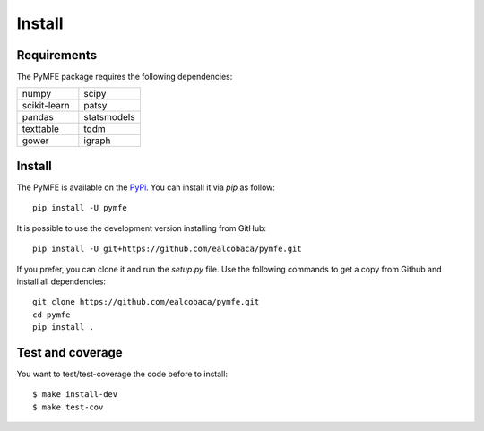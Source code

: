 Install
#######

Requirements
=============

The PyMFE package requires the following dependencies:

.. list-table::
   :widths: 50 50

   * - numpy
     - scipy
   * - scikit-learn
     - patsy
   * - pandas
     - statsmodels
   * - texttable
     - tqdm
   * - gower
     - igraph


Install
=======

The PyMFE is available on the `PyPi <https://pypi.org/project/pymfe/>`_. You can install it via `pip` as follow::

  pip install -U pymfe


It is possible to use the development version installing from GitHub::
  
  pip install -U git+https://github.com/ealcobaca/pymfe.git

  
If you prefer, you can clone it and run the `setup.py` file. Use the following
commands to get a copy from Github and install all dependencies::

  git clone https://github.com/ealcobaca/pymfe.git
  cd pymfe
  pip install .


Test and coverage
=================

You want to test/test-coverage the code before to install::

  $ make install-dev
  $ make test-cov
